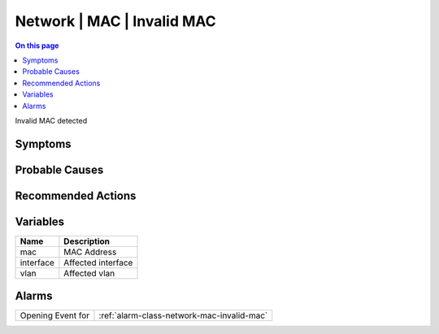 .. _event-class-network-mac-invalid-mac:

===========================
Network | MAC | Invalid MAC
===========================
.. contents:: On this page
    :local:
    :backlinks: none
    :depth: 1
    :class: singlecol

Invalid MAC detected

Symptoms
--------
.. todo::
    Describe Network | MAC | Invalid MAC symptoms

Probable Causes
---------------
.. todo::
    Describe Network | MAC | Invalid MAC probable causes

Recommended Actions
-------------------
.. todo::
    Describe Network | MAC | Invalid MAC recommended actions

Variables
----------
==================== ==================================================
Name                 Description
==================== ==================================================
mac                  MAC Address
interface            Affected interface
vlan                 Affected vlan
==================== ==================================================

Alarms
------
================= ======================================================================
Opening Event for :ref:`alarm-class-network-mac-invalid-mac`
================= ======================================================================
